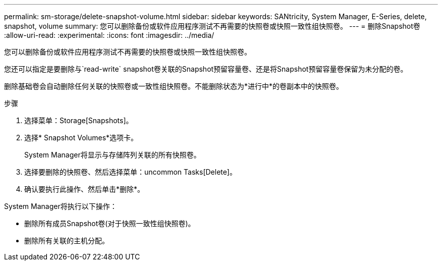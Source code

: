 ---
permalink: sm-storage/delete-snapshot-volume.html 
sidebar: sidebar 
keywords: SANtricity, System Manager, E-Series, delete, snapshot, volume 
summary: 您可以删除备份或软件应用程序测试不再需要的快照卷或快照一致性组快照卷。 
---
= 删除Snapshot卷
:allow-uri-read: 
:experimental: 
:icons: font
:imagesdir: ../media/


[role="lead"]
您可以删除备份或软件应用程序测试不再需要的快照卷或快照一致性组快照卷。

您还可以指定是要删除与`read-write` snapshot卷关联的Snapshot预留容量卷、还是将Snapshot预留容量卷保留为未分配的卷。

删除基础卷会自动删除任何关联的快照卷或一致性组快照卷。不能删除状态为*进行中*的卷副本中的快照卷。

.步骤
. 选择菜单：Storage[Snapshots]。
. 选择* Snapshot Volumes*选项卡。
+
System Manager将显示与存储阵列关联的所有快照卷。

. 选择要删除的快照卷、然后选择菜单：uncommon Tasks[Delete]。
. 确认要执行此操作、然后单击*删除*。


System Manager将执行以下操作：

* 删除所有成员Snapshot卷(对于快照一致性组快照卷)。
* 删除所有关联的主机分配。

